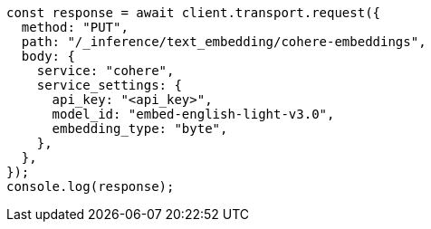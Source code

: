 // This file is autogenerated, DO NOT EDIT
// Use `node scripts/generate-docs-examples.js` to generate the docs examples

[source, js]
----
const response = await client.transport.request({
  method: "PUT",
  path: "/_inference/text_embedding/cohere-embeddings",
  body: {
    service: "cohere",
    service_settings: {
      api_key: "<api_key>",
      model_id: "embed-english-light-v3.0",
      embedding_type: "byte",
    },
  },
});
console.log(response);
----
